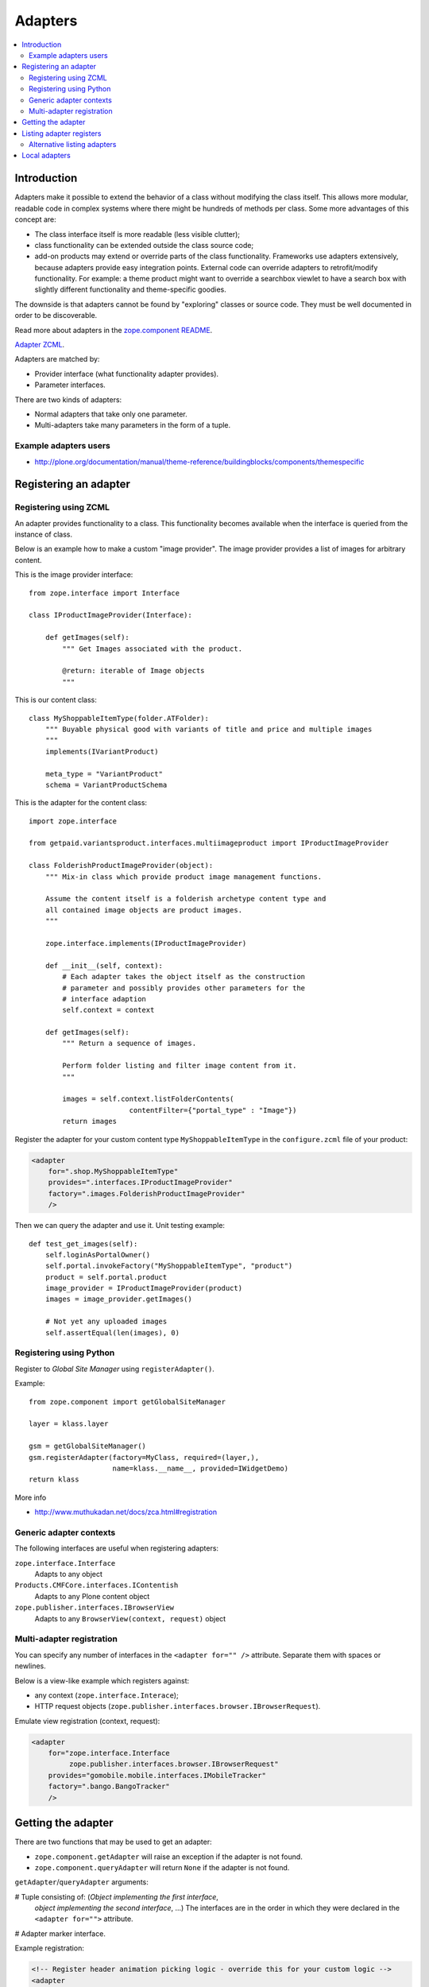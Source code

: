 =================
 Adapters
=================

.. contents:: :local:

Introduction
============

Adapters make it possible to extend the behavior of a class without
modifying the class itself. This allows more modular, readable code in
complex systems where there might be hundreds of methods per class. Some
more advantages of this concept are:

* The class interface itself is more readable (less visible clutter);
* class functionality can be extended outside the class source code;
* add-on products may extend or override parts of the class functionality.
  Frameworks use adapters extensively, because adapters provide easy
  integration
  points.  External code can override adapters to retrofit/modify
  functionality. For example: a theme product might want to override a
  searchbox viewlet to have a search box with slightly different
  functionality and theme-specific goodies.

The downside is that adapters cannot be found by "exploring" classes or
source code. They must be well documented in order to be discoverable.

Read more about adapters in the
`zope.component README <http://docs.zope.org/zope.component/narr.html#adapters>`_.

`Adapter ZCML <http://docs.zope.org/zope.component/zcml.html#adapter>`_.

Adapters are matched by:

* Provider interface (what functionality adapter provides).
* Parameter interfaces.

There are two kinds of adapters:

* Normal adapters that take only one parameter.
* Multi-adapters take many parameters in the form of a tuple.

Example adapters users
-----------------------

* http://plone.org/documentation/manual/theme-reference/buildingblocks/components/themespecific

Registering an adapter
======================

Registering using ZCML
---------------------------

An adapter provides functionality to a class. This functionality becomes
available when the interface is queried from the instance of class.

Below is an example how to make a custom "image provider". The image
provider provides a list of images for arbitrary content.

This is the image provider interface::

    from zope.interface import Interface

    class IProductImageProvider(Interface):

        def getImages(self):
            """ Get Images associated with the product.

            @return: iterable of Image objects
            """

This is our content class::

    class MyShoppableItemType(folder.ATFolder):
        """ Buyable physical good with variants of title and price and multiple images
        """
        implements(IVariantProduct)

        meta_type = "VariantProduct"
        schema = VariantProductSchema

This is the adapter for the content class::

    import zope.interface

    from getpaid.variantsproduct.interfaces.multiimageproduct import IProductImageProvider

    class FolderishProductImageProvider(object):
        """ Mix-in class which provide product image management functions.

        Assume the content itself is a folderish archetype content type and
        all contained image objects are product images.
        """

        zope.interface.implements(IProductImageProvider)

        def __init__(self, context):
            # Each adapter takes the object itself as the construction
            # parameter and possibly provides other parameters for the
            # interface adaption
            self.context = context

        def getImages(self):
            """ Return a sequence of images.

            Perform folder listing and filter image content from it.
            """

            images = self.context.listFolderContents(
                            contentFilter={"portal_type" : "Image"})
            return images

Register the adapter for your custom content type ``MyShoppableItemType`` in
the ``configure.zcml`` file of your product:

.. code-block:: xml

    <adapter
        for=".shop.MyShoppableItemType"
        provides=".interfaces.IProductImageProvider"
        factory=".images.FolderishProductImageProvider"
        />

Then we can query the adapter and use it. Unit testing example::

    def test_get_images(self):
        self.loginAsPortalOwner()
        self.portal.invokeFactory("MyShoppableItemType", "product")
        product = self.portal.product
        image_provider = IProductImageProvider(product)
        images = image_provider.getImages()

        # Not yet any uploaded images
        self.assertEqual(len(images), 0)


Registering using Python
---------------------------

Register to *Global Site Manager* using ``registerAdapter()``.

Example::

    from zope.component import getGlobalSiteManager

    layer = klass.layer

    gsm = getGlobalSiteManager()
    gsm.registerAdapter(factory=MyClass, required=(layer,),
                        name=klass.__name__, provided=IWidgetDemo)
    return klass

More info

* http://www.muthukadan.net/docs/zca.html#registration

Generic adapter contexts
------------------------

The following interfaces are useful when registering adapters:

``zope.interface.Interface``
    Adapts to any object

``Products.CMFCore.interfaces.IContentish``
    Adapts to any Plone content object

``zope.publisher.interfaces.IBrowserView``
    Adapts to any ``BrowserView(context, request)`` object

Multi-adapter registration
---------------------------

You can specify any number of interfaces in the ``<adapter for="" />``
attribute. Separate them with spaces or newlines.

Below is a view-like example which registers against:

* any context (``zope.interface.Interace``);
* HTTP request objects (``zope.publisher.interfaces.browser.IBrowserRequest``).

Emulate view registration (context, request):

.. code-block:: xml

    <adapter
        for="zope.interface.Interface
             zope.publisher.interfaces.browser.IBrowserRequest"
        provides="gomobile.mobile.interfaces.IMobileTracker"
        factory=".bango.BangoTracker"
        />

Getting the adapter
===================

There are two functions that may be used to get an adapter:

* ``zope.component.getAdapter`` will raise an exception if the adapter is
  not found.

* ``zope.component.queryAdapter`` will return ``None`` if the adapter is not
  found.

``getAdapter``/``queryAdapter`` arguments:

# Tuple consisting of: (*Object implementing the first interface*,
  *object implementing the second interface*, ...)
  The interfaces are in the order in which they were declared in the
  ``<adapter for="">`` attribute.

# Adapter marker interface.

Example registration:

.. code-block:: xml

    <!-- Register header animation picking logic - override this for your custom logic -->
    <adapter
        provides="plone.app.headeranimation.interfaces.IHeaderAnimationPicker"
        for="plone.app.headeranimation.behaviors.IHeaderBehavior
             Products.CMFCore.interfaces.IContentish
             zope.publisher.interfaces.browser.IBrowserRequest"
        factory=".picker.RandomHeaderAnimationPicker"
        />


Corresponding query code, to look up an adapter implementing the interfaces::

    from zope.component import getUtility, getAdapter, getMultiAdapter

    # header implements IHeaderBehavior
    # doc implements Products.CMFCore.interfaces.IContentish
    # request implements zope.publisher.interfaces.browser.IBrowserRequest

    from Products.CMFCore.interfaces import IContentish
    from zope.publisher.interfaces.browser import IBrowserRequest

    self.assertTrue(IHeaderBehavior.providedBy(header))
    self.assertTrue(IContentish.providedBy(doc))
    self.assertTrue(IBrowserRequest.providedBy(self.portal.REQUEST))

    # Throws exception if not found
    picker = getMultiAdapter((header, doc, self.portal.REQUEST), IHeaderAnimationPicker)

.. note::

    You cannot get adapters on module-level code during import, as the Zope
    Component Architecture is not yet initialized.


Listing adapter registers
=========================

The following code checks whether the ``IHeaderBehavior`` adapter is
registered correctly::

    from zope.component import getGlobalSiteManager
    sm = getGlobalSiteManager()

    registrations = [a for a in sm.registeredAdapters() if a.provided == IHeaderBehavior ]
    self.assertEqual(len(registrations), 1)


Alternative listing adapters
----------------------------

Getting all multi-adapters (context, request)::

    from zope.component import getAdapters
    adapters = getAdapters((context, request), provided=Interface)

.. warning::

    This does not list locally-registered adapters such as Zope views.


Local adapters
==============

Local adapters are effective only inside a certain container, such as a
folder.  They use ``five.localsitemanager`` to register themselves.

* http://opkode.net/media/blog/schema-extending-an-object-only-inside-a-specific-folder


